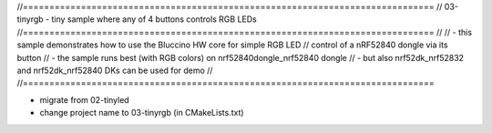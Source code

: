 //==============================================================================
// 03-tinyrgb - tiny sample where any of 4 buttons controls RGB LEDs
//==============================================================================
//
// - this sample demonstrates how to use the Bluccino HW core for simple RGB LED
//   control of a nRF52840 dongle via its button
// - the sample runs best (with RGB colors) on nrf52840dongle_nrf52840 dongle
// - but also nrf52dk_nrf52832 and nrf52dk_nrf52840 DKs can be used for demo
//
//==============================================================================

- migrate from 02-tinyled
- change project name to 03-tinyrgb (in CMakeLists.txt)
